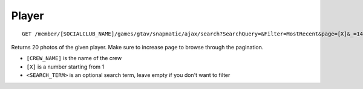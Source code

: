 Player
======

::

    GET /member/[SOCIALCLUB_NAME]/games/gtav/snapmatic/ajax/search?SearchQuery=&Filter=MostRecent&page=[X]&_=1419780751971

Returns 20 photos of the given player. Make sure to increase ``page`` to
browse through the pagination.

-  ``[CREW_NAME]`` is the name of the crew
-  ``[X]`` is a number starting from 1
-  ``<SEARCH_TERM>`` is an optional search term, leave empty if you
   don't want to filter

